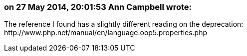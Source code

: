 === on 27 May 2014, 20:01:53 Ann Campbell wrote:
The reference I found has a slightly different reading on the deprecation: \http://www.php.net/manual/en/language.oop5.properties.php

